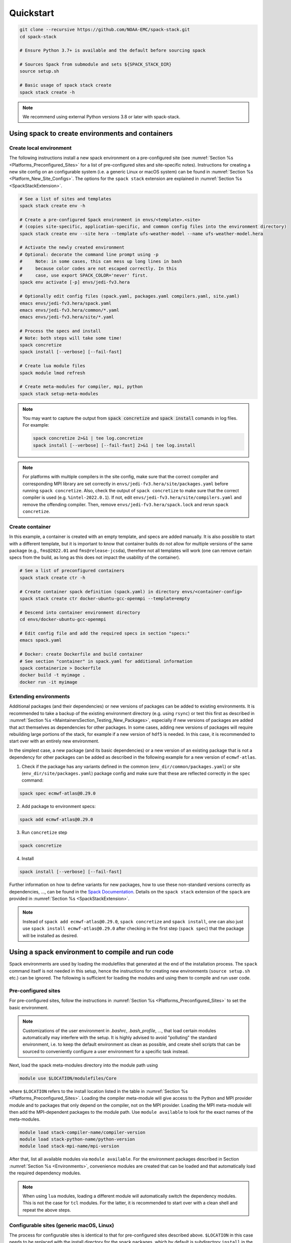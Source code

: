 .. _Quickstart:

Quickstart
*************************

.. code-block:: console

   git clone --recursive https://github.com/NOAA-EMC/spack-stack.git
   cd spack-stack

   # Ensure Python 3.7+ is available and the default before sourcing spack

   # Sources Spack from submodule and sets ${SPACK_STACK_DIR}
   source setup.sh

   # Basic usage of spack stack create
   spack stack create -h

.. note::

   We recommend using external Python versions 3.8 or later with spack-stack.

=================================================
Using spack to create environments and containers
=================================================

------------------------
Create local environment
------------------------

The following instructions install a new spack environment on a pre-configured site (see :numref:`Section %s <Platforms_Preconfigured_Sites>` for a list of pre-configured sites and site-specific notes). Instructions for creating a new site config on an configurable system (i.e. a generic Linux or macOS system) can be found in :numref:`Section %s <Platform_New_Site_Configs>`. The options for the ``spack stack`` extension are explained in :numref:`Section %s <SpackStackExtension>`.

.. code-block:: console

   # See a list of sites and templates
   spack stack create env -h

   # Create a pre-configured Spack environment in envs/<template>.<site>
   # (copies site-specific, application-specific, and common config files into the environment directory)
   spack stack create env --site hera --template ufs-weather-model --name ufs-weather-model.hera

   # Activate the newly created environment
   # Optional: decorate the command line prompt using -p
   #     Note: in some cases, this can mess up long lines in bash
   #     because color codes are not escaped correctly. In this
   #     case, use export SPACK_COLOR='never' first.
   spack env activate [-p] envs/jedi-fv3.hera

   # Optionally edit config files (spack.yaml, packages.yaml compilers.yaml, site.yaml)
   emacs envs/jedi-fv3.hera/spack.yaml
   emacs envs/jedi-fv3.hera/common/*.yaml
   emacs envs/jedi-fv3.hera/site/*.yaml

   # Process the specs and install
   # Note: both steps will take some time!
   spack concretize
   spack install [--verbose] [--fail-fast]

   # Create lua module files
   spack module lmod refresh

   # Create meta-modules for compiler, mpi, python
   spack stack setup-meta-modules

.. note::
  You may want to capture the output from :code:`spack concretize` and :code:`spack install` comands in log files.
  For example:

  .. code-block:: bash
    
    spack concretize 2>&1 | tee log.concretize
    spack install [--verbose] [--fail-fast] 2>&1 | tee log.install

.. note::
  For platforms with multiple compilers in the site config, make sure that the correct compiler and corresponding MPI library are set correctly in ``envs/jedi-fv3.hera/site/packages.yaml`` before running ``spack concretize``. Also, check the output of ``spack concretize`` to make sure that the correct compiler is used (e.g. ``%intel-2022.0.1``). If not, edit ``envs/jedi-fv3.hera/site/compilers.yaml`` and remove the offending compiler. Then, remove ``envs/jedi-fv3.hera/spack.lock`` and rerun ``spack concretize``.

----------------
Create container
----------------

In this example, a container is created with an empty template, and specs are added manually. It is also possible to start with a different template, but it is important to know that container builds do not allow for multiple versions of the same package (e.g., ``fms@2022.01`` and ``fms@release-jcsda``), therefore not all templates will work (one can remove certain specs from the build, as long as this does not impact the usability of the container).

.. code-block:: console

   # See a list of preconfigured containers
   spack stack create ctr -h

   # Create container spack definition (spack.yaml) in directory envs/<container-config>
   spack stack create ctr docker-ubuntu-gcc-openmpi --template=empty

   # Descend into container environment directory
   cd envs/docker-ubuntu-gcc-openmpi

   # Edit config file and add the required specs in section "specs:"
   emacs spack.yaml

   # Docker: create Dockerfile and build container
   # See section "container" in spack.yaml for additional information
   spack containerize > Dockerfile
   docker build -t myimage .
   docker run -it myimage

.. _QuickstartExtendingEnvironments:

------------------------
Extending environments
------------------------

Additional packages (and their dependencies) or new versions of packages can be added to existing environments. It is recommended to take a backup of the existing environment directory (e.g. using ``rsync``) or test this first as described in :numref:`Section %s <MaintainersSection_Testing_New_Packages>`, especially if new versions of packages are added that act themselves as dependencies for other packages. In some cases, adding new versions of packages will require rebuilding large portions of the stack, for example if a new version of ``hdf5`` is needed. In this case, it is recommended to start over with an entirely new environment.

In the simplest case, a new package (and its basic dependencies) or a new version of an existing package that is not a dependency for other packages can be added as described in the following example for a new version of ``ecmwf-atlas``.

1. Check if the package has any variants defined in the common (``env_dir/common/packages.yaml``) or site (``env_dir/site/packages.yaml``) package config and make sure that these are reflected
   correctly in the ``spec`` command:

.. code-block:: console

   spack spec ecmwf-atlas@0.29.0

2. Add package to environment specs:

.. code-block:: console

   spack add ecmwf-atlas@0.29.0

3. Run ``concretize`` step

.. code-block:: console

   spack concretize

4. Install

.. code-block:: console

   spack install [--verbose] [--fail-fast]

Further information on how to define variants for new packages, how to use these non-standard versions correctly as dependencies, ..., can be found in the `Spack Documentation <https://spack.readthedocs.io/en/latest>`_. Details on the ``spack stack`` extension of the ``spack`` are provided in :numref:`Section %s <SpackStackExtension>`.

.. note::
   Instead of ``spack add ecmwf-atlas@0.29.0``, ``spack concretize`` and ``spack install``, one can also just use ``spack install ecmwf-atlas@0.29.0`` after checking in the first step (``spack spec``) that the package will be installed as desired.

.. _QuickstartUseSpackStack:

=================================================
Using a spack environment to compile and run code
=================================================

Spack environments are used by loading the modulefiles that generated at the end of the installation process. The ``spack`` command itself is not needed in this setup, hence the instructions for creating new environments (``source setup.sh`` etc.) can be ignored. The following is sufficient for loading the modules and using them to compile and run user code.

--------------------
Pre-configured sites
--------------------

For pre-configured sites, follow the instructions in :numref:`Section %s <Platforms_Preconfigured_Sites>` to set the basic environment.

.. note::
   Customizations of the user environment in `.bashrc`, `.bash_profile`, ..., that load certain modules automatically may interfere with the setup. It is highly advised to avoid "polluting" the standard environment, i.e. to keep the default environment as clean as possible, and create shell scripts that can be sourced to conveniently configure a user environment for a specific task instead.

Next, load the spack meta-modules directory into the module path using

.. code-block:: console

   module use $LOCATION/modulefiles/Core

where ``$LOCATION`` refers to the install location listed in the table in :numref:`Section %s <Platforms_Preconfigured_Sites>`. Loading the compiler meta-module will give access to the Python and MPI provider module and to packages that only depend on the compiler, not on the MPI provider. Loading the MPI meta-module will then add the MPI-dependent packages to the module path. Use ``module available`` to look for the exact names of the meta-modules.

.. code-block:: console

   module load stack-compiler-name/compiler-version
   module load stack-python-name/python-version
   module load stack-mpi-name/mpi-version

After that, list all available modules via ``module available``. For the environment packages described in Section :numref:`Section %s <Environments>`, convenience modules are created that can be loaded and that automatically load the required dependency modules.

.. note::
   When using ``lua`` modules, loading a different module will automatically switch the dependency modules. This is not the case for ``tcl`` modules. For the latter, it is recommended to start over with a clean shell and repeat the above steps.

-----------------------------------------
Configurable sites (generic macOS, Linux)
-----------------------------------------

The process for configurable sites is identical to that for pre-configured sites described above. ``$LOCATION`` in this case needs to be replaced with the install directory for the spack packages, which by default is subdirectory ``install`` in the environment directory.
